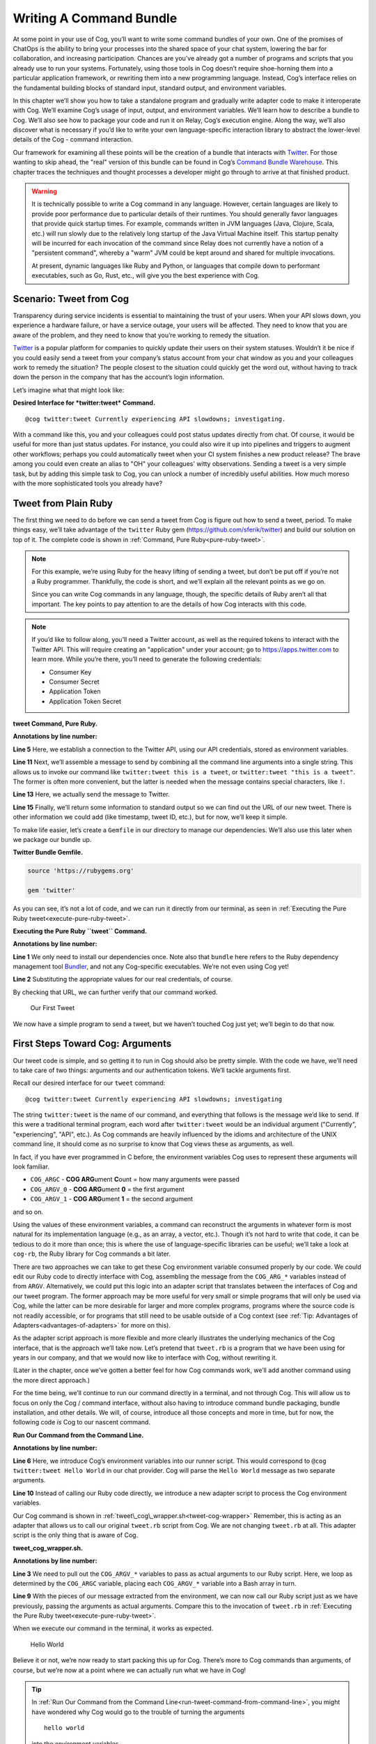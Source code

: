 Writing A Command Bundle
========================

At some point in your use of Cog, you’ll want to write some command
bundles of your own. One of the promises of ChatOps is the ability to
bring your processes into the shared space of your chat system, lowering
the bar for collaboration, and increasing participation. Chances are
you’ve already got a number of programs and scripts that you already use
to run your systems. Fortunately, using those tools in Cog doesn’t
require shoe-horning them into a particular application framework, or
rewriting them into a new programming language. Instead, Cog’s interface
relies on the fundamental building blocks of standard input, standard
output, and environment variables.

In this chapter we’ll show you how to take a standalone program and
gradually write adapter code to make it interoperate with Cog. We’ll
examine Cog’s usage of input, output, and environment variables. We’ll
learn how to describe a bundle to Cog. We’ll also see how to package
your code and run it on Relay, Cog’s execution engine. Along the way,
we’ll also discover what is necessary if you’d like to write your own
language-specific interaction library to abstract the lower-level
details of the Cog - command interaction.

Our framework for examining all these points will be the creation of a
bundle that interacts with `Twitter <https://twitter.com>`__. For those
wanting to skip ahead, the "real" version of this bundle can be found in
Cog’s `Command Bundle
Warehouse <https://bundles.operable.io/bundles/twitter/latest>`__. This
chapter traces the techniques and thought processes a developer might go
through to arrive at that finished product.

.. warning::
    It is technically possible to write a Cog command in any language.
    However, certain languages are likely to provide poor performance
    due to particular details of their runtimes. You should generally
    favor languages that provide quick startup times. For example,
    commands written in JVM languages (Java, Clojure, Scala, etc.) will
    run slowly due to the relatively long startup of the Java Virtual
    Machine itself. This startup penalty will be incurred for each
    invocation of the command since Relay does not currently have a
    notion of a "persistent command", whereby a "warm" JVM could be kept
    around and shared for multiple invocations.

    At present, dynamic languages like Ruby and Python, or languages
    that compile down to performant executables, such as Go, Rust, etc.,
    will give you the best experience with Cog.

Scenario: Tweet from Cog
------------------------

Transparency during service incidents is essential to maintaining the
trust of your users. When your API slows down, you experience a hardware
failure, or have a service outage, your users will be affected. They
need to know that you are aware of the problem, and they need to know
that you’re working to remedy the situation.

`Twitter <https://twitter.com>`__ is a popular platform for companies to
quickly update their users on their system statuses. Wouldn’t it be nice
if you could easily send a tweet from your company’s status account from
your chat window as you and your colleagues work to remedy the
situation? The people closest to the situation could quickly get the
word out, without having to track down the person in the company that
has the account’s login information.

Let’s imagine what that might look like:

**Desired Interface for *twitter:tweet* Command.**

::

    @cog twitter:tweet Currently experiencing API slowdowns; investigating.

With a command like this, you and your colleagues could post status
updates directly from chat. Of course, it would be useful for more than
just status updates. For instance, you could also wire it up into
pipelines and triggers to augment other workflows; perhaps you could
automatically tweet when your CI system finishes a new product release?
The brave among you could even create an alias to "OH" your colleagues'
witty observations. Sending a tweet is a very simple task, but by adding
this simple task to Cog, you can unlock a number of incredibly useful
abilities. How much moreso with the more sophisticated tools you already
have?

Tweet from Plain Ruby
---------------------

The first thing we need to do before we can send a tweet from Cog is
figure out how to send a tweet, period. To make things easy, we’ll take
advantage of the ``twitter`` Ruby gem
(https://github.com/sferik/twitter) and build our solution on top of it.
The complete code is shown in :ref:`Command, Pure Ruby<pure-ruby-tweet>`.

.. note::
    For this example, we’re using Ruby for the heavy lifting of sending
    a tweet, but don’t be put off if you’re not a Ruby programmer.
    Thankfully, the code is short, and we’ll explain all the relevant
    points as we go on.

    Since you can write Cog commands in any language, though, the
    specific details of Ruby aren’t all that important. The key points
    to pay attention to are the details of how Cog interacts with this
    code.

.. note::
    If you’d like to follow along, you’ll need a Twitter account, as
    well as the required tokens to interact with the Twitter API. This
    will require creating an "application" under your account; go to
    https://apps.twitter.com to learn more. While you’re there, you’ll
    need to generate the following credentials:

    -  Consumer Key

    -  Consumer Secret

    -  Application Token

    -  Application Token Secret

.. _pure-ruby-tweet:

**tweet Command, Pure Ruby.**

.. code-block:: ruby
  :linenos:

    #!/usr/bin/env ruby

    require 'twitter'

    client = Twitter::REST::Client.new(
      consumer_key: ENV["TWITTER_CONSUMER_KEY"],
      consumer_secret: ENV["TWITTER_CONSUMER_SECRET"],
      access_token: ENV["TWITTER_ACCESS_TOKEN"],
      access_token_secret: ENV["TWITTER_ACCESS_TOKEN_SECRET"])

    message = ARGV.join(" ")

    tweet = client.update(message)


    puts <<-EOM
    Message: #{message}
    URL:     #{tweet.url}
    EOM

**Annotations by line number:**

**Line 5** Here, we establish a connection to the Twitter API, using our API credentials, stored as environment variables.

**Line 11** Next, we’ll assemble a message to send by combining all the command line arguments into a single string. This allows us to invoke our command like ``twitter:tweet this is a tweet``, or ``twitter:tweet "this is a tweet"``. The former is often more convenient, but the latter is needed when the message contains special characters, like ``!``.

**Line 13** Here, we actually send the message to Twitter.

**Line 15** Finally, we’ll return some information to standard output so we can
find out the URL of our new tweet. There is other information we
could add (like timestamp, tweet ID, etc.), but for now, we’ll keep it simple.

To make life easier, let’s create a ``Gemfile`` in our directory to
manage our dependencies. We’ll also use this later when we package our
bundle up.

**Twitter Bundle Gemfile.**

.. code:: ruby

    source 'https://rubygems.org'

    gem 'twitter'

As you can see, it’s not a lot of code, and we can run it directly from
our terminal, as seen in :ref:`Executing the Pure Ruby tweet<execute-pure-ruby-tweet>`.


.. _execute-pure-ruby-tweet:

**Executing the Pure Ruby ``tweet`` Command.**

.. code-block:: bash
  :linenos:

    $ bundle install
    $ export TWITTER_CONSUMER_KEY=XXXX
    $ export TWITTER_CONSUMER_SECRET=XXXX
    $ export TWITTER_ACCESS_TOKEN=XXXX
    $ export TWITTER_ACCESS_TOKEN_SECRET=XXXX
    $ ./tweet.rb This is an interesting tweet
    Message: This is an interesting tweet
    URL:     https://twitter.com/CogTesting/status/776507696396791809

**Annotations by line number:**

**Line 1** We only need to install our dependencies once. Note also that ``bundle`` here refers to the Ruby dependency management tool `Bundler <https://bundler.io>`__, and not any Cog-specific executables. We’re not even using Cog yet!

**Line 2** Substituting the appropriate values for our real credentials, of course.

By checking that URL, we can further verify that our command worked.

.. figure:: ../images/first_tweet.png
   :alt: Our First Tweet

   Our First Tweet

We now have a simple program to send a tweet, but we haven’t touched Cog
just yet; we’ll begin to do that now.

First Steps Toward Cog: Arguments
---------------------------------

Our tweet code is simple, and so getting it to run in Cog should also be
pretty simple. With the code we have, we’ll need to take care of two
things: arguments and our authentication tokens. We’ll tackle arguments
first.

Recall our desired interface for our ``tweet`` command:

::

    @cog twitter:tweet Currently experiencing API slowdowns; investigating

The string ``twitter:tweet`` is the name of our command, and everything
that follows is the message we’d like to send. If this were a
traditional terminal program, each word after ``twitter:tweet`` would be
an individual argument ("Currently", "experiencing", "API", etc.). As
Cog commands are heavily influenced by the idioms and architecture of
the UNIX command line, it should come as no surprise to know that Cog
views these as arguments, as well.

In fact, if you have ever programmed in C before, the environment
variables Cog uses to represent these arguments will look familiar.

-  ``COG_ARGC`` - **COG ARG**\ ument **C**\ ount = how many arguments
   were passed

-  ``COG_ARGV_0`` - **COG ARG**\ ument **0** = the first argument

-  ``COG_ARGV_1`` - **COG ARG**\ ument **1** = the second argument

and so on.

Using the values of these environment variables, a command can
reconstruct the arguments in whatever form is most natural for its
implementation language (e.g., as an array, a vector, etc.). Though it’s
not hard to write that code, it can be tedious to do it more than once;
this is where the use of language-specific libraries can be useful;
we’ll take a look at ``cog-rb``, the Ruby library for Cog commands a bit
later.

There are two approaches we can take to get these Cog environment
variable consumed properly by our code. We could edit our Ruby code to
directly interface with Cog, assembling the message from the
``COG_ARG_*`` variables instead of from ``ARGV``. Alternatively, we
could put this logic into an adapter script that translates between the
interfaces of Cog and our tweet program. The former approach may be more
useful for very small or simple programs that will only be used via Cog,
while the latter can be more desirable for larger and more complex
programs, programs where the source code is not readily accessible, or
for programs that still need to be usable outside of a Cog context (see
:ref:`Tip: Advantages of Adapters<advantages-of-adapters>` for more on this).

As the adapter script approach is more flexible and more clearly
illustrates the underlying mechanics of the Cog interface, that is the
approach we’ll take now. Let’s pretend that ``tweet.rb`` is a program
that we have been using for years in our company, and that we would now
like to interface with Cog, without rewriting it.

(Later in the chapter, once we’ve gotten a better feel for how Cog
commands work, we’ll add another command using the more direct
approach.)

For the time being, we’ll continue to run our command directly in a
terminal, and not through Cog. This will allow us to focus on only the
Cog / command interface, without also having to introduce command bundle
packaging, bundle installation, and other details. We will, of course,
introduce all those concepts and more in time, but for now, the
following code *is* Cog to our nascent command.

.. _run-tweet-command-from-command-line:

**Run Our Command from the Command Line.**

.. code-block:: bash
    :linenos:

    $ export TWITTER_CONSUMER_KEY=XXXX
    $ export TWITTER_CONSUMER_SECRET=XXXX
    $ export TWITTER_ACCESS_TOKEN=XXXX
    $ export TWITTER_ACCESS_TOKEN_SECRET=XXXX

    $ export COG_ARGC="2"
    $ export COG_ARGV_0="Hello"
    $ export COG_ARGV_1="World"

    $ ./tweet_cog_wrapper.sh

**Annotations by line number:**

**Line 6**  Here, we introduce Cog’s environment variables into our runner
script. This would correspond to ``@cog twitter:tweet Hello World``
in our chat provider. Cog will parse the ``Hello World`` message as
two separate arguments.

**Line 10** Instead of calling our Ruby code directly, we introduce a new adapter
script to process the Cog environment variables.

Our Cog command is shown in :ref:`tweet\_cog\_wrapper.sh<tweet-cog-wrapper>`
Remember, this is acting as an adapter that allows us to call our
original ``tweet.rb`` script from Cog. We are not changing ``tweet.rb``
at all. This adapter script is the only thing that is aware of Cog.

.. _tweet-cog-wrapper:

**tweet\_cog\_wrapper.sh.**

.. code-block:: bash
    :linenos:

    #!/bin/bash

    declare -a ARGUMENTS
    for ((i=0;i<${COG_ARGC};i++)); do
        var="COG_ARGV_${i}"
        ARGUMENTS[$i]=${!var}
    done

    ./tweet.rb ${ARGUMENTS[*]}

**Annotations by line number:**

**Line 3** We need to pull out the ``COG_ARGV_*`` variables to pass as actual
arguments to our Ruby script. Here, we loop as determined by the
``COG_ARGC`` variable, placing each ``COG_ARGV_*`` variable into a Bash array in turn.

**Line 9** With the pieces of our message extracted from the environment, we can
now call our Ruby script just as we have previously, passing the
arguments as actual arguments. Compare this to the invocation of
``tweet.rb`` in :ref:`Executing the Pure Ruby tweet<execute-pure-ruby-tweet>`.

When we execute our command in the terminal, it works as expected.

.. figure:: ../images/tweet_hello_world.png
   :alt: Hello World

   Hello World

Believe it or not, we’re now ready to start packing this up for Cog.
There’s more to Cog commands than arguments, of course, but we’re now at
a point where we can actually run what we have in Cog!

.. tip::
    In :ref:`Run Our Command from the Command Line<run-tweet-command-from-command-line>`, you
    might have wondered why Cog would go to the trouble of turning the
    arguments

    ::

        hello world

    into the environment variables

    ::

        COG_ARGC=2
        COG_ARG_0=hello
        COG_ARG_1=world

    only to have our command turn those environment variables *back*
    into arguments that our Ruby code can process.

    While each computer language has its own conventions and idioms,
    they *all* have ways to read environment variables (and consume
    standard input and write to standard output, which we’ll address
    soon.) By basing its interaction model on universal components like
    environment variables, Cog places no restrictions on what language
    commands are written in. There are no "blessed" languages for Cog
    commands; you can write commands in Fortran, COBOL, or Forth just as
    readily as you can in Ruby or Python. It is completely transparent
    to Cog.

.. _advantages-of-adapters:

.. tip::
    Earlier, we briefly mentioned some reasons why you might want to
    write an adapter script to interface Cog with existing tools you may
    already use. We’ll examine some of those reasons more in depth here.
    These reasons are not mutually exclusive; more than one may be
    applicable in any given situation.

    -  Proper Separation of Concerns

    If you have code that already performs a task well, editing it to
    also become aware of Cog calling conventions can violate the Single
    Responsibility Principle and make the code more complex and harder
    to maintain. Isolating the Cog interaction in an adapter can yield
    software that is easier to maintain and test.

    -  Source Code is Not Required

    You may wish to expose some software to Cog that you either do not
    have the source code for, or for which altering the source code may
    be impractical. By using an adapter, you can control how the
    executable is called.

    -  Tools Must Remain Usable Outside of Cog

    Some tools that you wish to use with Cog may also need to be usable
    outside of Cog. In this case, changing the code to use Cog’s calling
    conventions may make use outside of Cog inconvenient and unwieldy
    (imagine invoking such a command with four arguments, for instance).
    Using an adapter allows Cog to call it, but also retains the more
    familiar calling interface for existing users of the tools.

    -  Limit Capabilities Exposed to Chat

    You may have existing tools with some features you would like to use
    in chat, but others that are perhaps too dangerous, inapplicable, or
    inappropriate for a chat context. By using an adapter, you can limit
    what capabilities are made available to Cog.

Describe it to Cog: Bundle Definitions
--------------------------------------

All Cog commands reside in a **bundle**, which is a collection of
related commands, along with metadata describing them. Right now, we
have the makings of a single-command bundle.

All bundles are described by a YAML file, which gives Cog all the
information it needs to properly interact with their commands. Let’s
take a look at a minimal bundle definition file for our new ``twitter``
bundle.

.. tip::
    Bundle definition files are conventionally named ``config.yaml``;
    the actual name is irrelevant to Cog, however.

**Minimal ``config.yaml`` Bundle Definition.**

.. code-block:: yaml
    :linenos:

    ---
    cog_bundle_version: 4

    name: twitter_example
    description: Interact with Twitter
    version: 0.0.1
    commands:
      tweet:
        description: Send a tweet!
        executable: /Users/chris/cog-book/tweet_cog_wrapper.sh
        arguments: "<message>"
        rules:
          - allow

**Annotations by line number:**

**Line 2** Every bundle must declare which bundle definition schema version it
uses. This determines which fields are expected, how their values are
validated, and so on. At the time of writing, the current version is
``4``.

**Line 3** Every bundle must have a name. These must be unique within a Cog
installation.

**Line 4** While not strictly required, it is a good practice to include a brief
description of the bundle. This will be displayed when listing
bundles that are installed on a Cog system, helping users discover
which commmands are available.

**Line 5** This version pertains to the bundle definition artifact itself.
Multiple versions of a bundle may be installed on a Cog system at one
time, though only one may be active.

**Line 6** In order for Cog to recognize a command, it must be described here in
the ``commands`` section. The keys of this map are the command names,
and the values are objects providing metadata about the command.

**Line 9** The path to the actual program that contains the command logic. This
is what we are writing!

**Line 10** Though not required, describing the inputs your command takes is
always a good idea.

**Line 12** Cog has a comprehensive authorization system that allows you to
define rules that govern who may execute a command. We’ll explore
this further in a bit, but for now, just remember that the special
``allow`` rule means that any Cog user will be able to execute this
command.

Now that we’ve described our bundle, we need to upload this definition
file to Cog.

Installing the Bundle
---------------------

Once we have written bundle definition file, we need to load it into
Cog. We’ll use ``cogctl``:

**Installing a Bundle: The Quick Way.**

::

    $ cogctl bundle install config.yaml --enable --relay-groups=default

Here, we do several things at once. First, we upload the contents of our
bundle definition to Cog. By adding the ``--enable`` flag, we also make
the described bundle active. Cog will accept invocations for commands
within the bundle and attempt to dispatch them; additionally, if any
other versions of this bundle were previously available and enabled,
this would ensure that the version we just uploaded was the active one.
Finally, we associate the bundle with one or more relay groups, which
governs which Relay servers will be responsible for satisfying requests
targeted at this bundle.

This is equivalent to:

**Installing a Bundle: The Verbose Way.**

::

    $ cogctl bundle install config.yaml
    $ cogctl bundle enable twitter_example 0.0.1
    $ cogctl relay-groups assign default --bundles=twitter_example

If you look back at our bundle definition, you’ll notice that the path
to the executable is on my workstation. When a Relay gets the request to
run the command, it will look at this path, which means that we’ll need
to ensure that the Relay has all the requisite files installed before a
command will actually execute. For the purposes of demonstration, we’ll
be running a Relay on the workstation, but for real world usage, you’ll
want to take measures to install the needed files in the correct place.
Tools like `Chef <https://chef.io>`__, `Puppet <https://puppet.com>`__,
or `Ansible <https://www.ansible.com>`__ can help with this.

TODO: Need to better describe a bundle development setup, either with a
Relay running locally, or with a Relay running in Docker.

TODO: I wanted to illustrate that a "native" bundle is possible, and
possibly emphasize the "changes are live immediately" aspect of this.
The new dev mode on Relay may make this more of a moot point, though.

In a bit we’ll update our bundle to use Docker, which greatly simplifies
bundle installation and maintenance.

TODO: Additional docs about how to start Cog, Relay, etc.

Once the bundle is installed, we can finally run it from chat!

.. figure:: ../images/tweet_minimal_bundle_failure.png
   :alt: First Time Running the ``tweet`` Command from Cog

   First Time Running the ``tweet`` Command from Cog

Oh no! It looks like we can’t authenticate with Twitter. But we’ve still
got our credentials in the environment, don’t we?

Dynamic Configuration
---------------------

Actually, we *don’t* have our credentials in the environment anymore,
mainly because we’re now running the command under Relay and not our
runner script. When a command is executed by Relay, it injects variables
into the environment that each command receives. This is how
``COG_ARGC``, ``COG_ARGV_0``, etc. get into place. Relay can also be
configured to inject additional arbitrary values into the environment as
well, but these will be *global*, applying to every single command
invocation that Relay services. While you *could* add the variables our
``tweet`` command is expecting to your Relay configuration, this would
create a huge security hole; every command would have access to your
Twitter credentials! Over time, this approach would also become rather
difficult to maintain as you added more bundles. Adding environment
variables like this to your global Relay configuration is a Really Bad
Idea, and we shall speak of it no further.

.. tip::
    We’ve established that adding environment variables containing
    authentication tokens, passwords, and other secrets that individual
    commands need to Relay’s global configuration is a bad idea. Any
    variables you add to this configuration should genuinely be global.
    Some examples include ensure that certain supporting files are
    available on the ``PATH``, or that necessary libraries are on the
    search paths of whatever language runtimes you might be using.

Instead, we’ll let Cog manage these environment variables for us. This
way, the only commands that will get our Twitter authentication tokens
will be commands in our ``twitter_example`` bundle. We can also quickly
change the values centrally in Cog, and they will take effect across all
Relays almost instantly. We can even create "layered" configurations,
dynamically changing the values based on the user that invokes a
command, the chat room from which they invoke it, or a combination of
both. For now, though, we’ll just deal with the simple case.

Let’s create another YAML file to contain your environment variables
(substituting ``XXXX`` with your real tokens, of course):

**Dynamic Configuration.**

.. code:: yaml

    ---
    TWITTER_CONSUMER_KEY: XXXX
    TWITTER_CONSUMER_SECRET: XXXX
    TWITTER_ACCESS_TOKEN: XXXX
    TWITTER_ACCESS_TOKEN_SECRET: XXXX

TODO: Need to mention starting up Relay in managed config mode here.

This file is a simple map whose keys are the environment variable names
that the command expects (compare these to our original ``tweet.rb``
file), and whose values are the, well, values those variables should
have. Remember that the values will be presented to your code as strings
(like all environment variables); if your code expects different data
types (integers, floats, booleans, etc.), you’ll need to handle that
translation on your own (though this is another thing that
language-specific libraries could potentially handle for you).

Uploading this file to Cog requires another ``cogctl`` invocation.

**Uploading Dynamic Configuration to Cog.**

::

    $ cogctl dynamic-config create twitter_example dynamic_configuration.yaml

Now, we should be able to run our command completely within Cog.

.. figure:: ../images/tweet_minimal_bundle_success_no_template.png
   :alt: Successful Execution of the ``tweet`` Command from Cog

   Successful Execution of the ``tweet`` Command from Cog

Success! Cog has captured the output of our tweet command and presented
it it in our chat client (Here, we’re using Slack; the fancy tweet
display is due to Slack’s handling of URLs, and is not something
specific to Cog).

We could declare victory here, but Cog can do more than just parrot
standard output back to chat. If we structure the output our command
returns to Cog, we can unlock richer output formatting, as well as make
the output more easily accessible to any downstream commands in a
pipeline.

Output
------

As we saw above, the standard output of a command gets returned back to
Cog and output in chat. Pipelines and most templates in Cog act on JSON
object inputs, though, not arbitrary text like traditional Unix
pipelines do. By structuring the output a bit, we can make our data much
more useful.

Let’s update our adapter script to generate structured output.

**tweet\_cog\_wrapper.sh with structured output.**

.. code-block:: bash
    :linenos:

    #!/bin/bash

    declare -a TWEET_ARGUMENTS
    for ((i=0;i<${COG_ARGC};i++)); do
        var="COG_ARGV_${i}"
        TWEET_ARGUMENTS[$i]=${!var}
    done

    output=$(bundle exec $(dirname ${0})/tweet.rb ${TWEET_ARGUMENTS[*]})

    message=$(echo "$output" | grep "Message: " | cut -d":" -f2 | sed -e 's/^ *//')
    url=$(echo "$output" | grep "URL: " | sed -e 's/^URL: *//')

    echo "JSON"
    echo "{\"message\": \"${message}\", \"url\": \"${url}\"}"

**Annotations by line number:**

**Line 9** Instead of returning the standard output directly to Cog, we’ll
capture it in our adapter script to perform some post-processing.

**Line 11** Here, we use common Unix utilities to extract our tweet message and
URL from the output. You can use whatever tools you like for this.

**Line 14** If the output contains the string ``"JSON"`` on a line by itself,
followed by a newline, the remainder of the output is treated as
JSON. Here, we manually create a JSON version of the plain text
output we were originally returning. Of course, you can generate JSON
in any number of ways; we’re taking the manual route here for
demonstration purposes, and because the object itself is so simple.

The ``JSON`` tag in our output is a "command response attribute", one of
several that can be used by commands. We’ll touch on a few more in this
chapter; for more details, see :doc:`../references/command_output_tags`. The
upshot is that when Relay detects these response attributes in a
command’s output, it interprets them as special instructions on how to
handle that output. The ``JSON`` tag is probably the most commonly used
one.

Now, when we run our command through Cog, our output looks very
different.

.. figure:: ../images/tweet_structured_output.png
   :alt: Structured Command Output

   Structured Command Output

We now see a pretty-printed version of our JSON in chat. Because we’ve
added structure, downstream commands can use our output, like so:

.. _simple-echo-pipeline:

.. figure:: ../images/tweet_structured_output_pipeline.png
   :alt: Extracting Data from Structured Command Output

   Extracting Data from Structured Command Output

Templating Output
~~~~~~~~~~~~~~~~~

As interesting as pretty-printed JSON output is, it can be cumbersome to
deal with in chat. Though this particular command’s output is not so
bad, imagine dealing with a large JSON object with 50 keys and
non-scalar values. It would be difficult to visually parse, and the size
of it alone would obscure the actual human conversations happening,
largely nullifying the benefits of "doing chatops" in the first place.
Favoring more complete outputs is good for maximum flexibility in
pipelines, but humans rarely need to see all that data to get the
situational awareness they need.

In order to address this, Cog commands can specify that their output be
rendered through a template, allowing Cog to present the most salient
information to humans, formatted by the conventions of your chat client.
Cog templates are written using
`Greenbar <https://github.com/operable/greenbar>`__, a templating
language written by Operable to satisfy the needs of Cog. It’s probably
best described as a Markdown variant with support for ERB-like tags.

The time has come to add a template to our bundle. Here is what ours
will look like:

**Greenbar ``tweet`` Template.**

::

    ~each var=$results~
    ~$item.url~
    ~end~

TODO: why iterate over $results?

Given what we saw in the output before, we probably really only care
about the new tweet’s URL. Modern chat platforms will generally display
the tweet for us based on that URL, and in any event, you can always
click that URL if you want to see the tweet. Our template here simply
extracts the URL from the JSON object our command now returns.

.. note::
    Templates are only used for formatting the final output of a
    pipeline for human consumption. If a command is not the last one in
    a pipeline, any template information is ignored. Templates *do not*
    "filter" the output as it flows through a pipeline.

To make the template available to Cog, we must add it to our bundle
definition file.

**Adding Templates to the Bundle Definition.**

.. code-block:: yaml
    :linenos:

    ---
    cog_bundle_version: 4

    name: twitter_example
    description: Interact with Twitter
    version: 0.0.2
    commands:
      tweet:
        description: Send a tweet!
        executable: /Users/chris/cog-book/tweet_cog_wrapper.sh
        arguments: "<message>"
        rules: [ 'allow' ]
    templates:
      tweet:
        body: |
          ~each var=$results~
          ~$item.url~
          ~end~

**Annotations by line number:**

**Line 5** Note that we have updated the version of the bundle. You must do this
if you want to upload a new definition with a new template, new
command, or otherwise altered metadata.

**Line 12** Here we have a new top-level section of the bundle: ``templates``.
The keys of this map are the names of templates, while the values are
objects whose ``body`` key stores the literal text of the template.

Once we install this bundle there’s one more modification we must make
to our adapter script. We must somehow inform Cog which template it
should use to format the output of the command. The solution is similar
to how we instructed Cog to treat our output as JSON: we’ll use a
command response attribute.

**Specifying a Template in a Command.**

.. code-block:: bash
    :linenos:

    #!/bin/bash

    declare -a TWEET_ARGUMENTS
    for ((i=0;i<${COG_ARGC};i++)); do
        var="COG_ARGV_${i}"
        TWEET_ARGUMENTS[$i]=${!var}
    done

    output=$(bundle exec $(dirname ${0})/tweet.rb ${TWEET_ARGUMENTS[*]})

    message=$(echo "$output" | grep "Message: " | cut -d":" -f2 | sed -e 's/^ *//')
    url=$(echo "$output" | grep "URL: " | sed -e 's/^URL: *//')

    echo "COG_TEMPLATE: tweet"
    echo "JSON"
    echo "{\"message\": \"${message}\", \"url\": \"${url}\"}"

**Annotation by Line Numbers:**

**Line 14** An output line that begins with ``COG_TEMPLATE:`` is a special
command response attribute; whatever follows on that line is the name
of a template *in that command’s bundle* that should be used for
formatting. Our template is called "tweet", as defined in our bundle
definition YAML ``templates`` section.

Bundles may include many templates, and since a command programmatically
indicates which template to use, any single command may actually use
more than one template (e.g., based on the result of this invocation,
use template ``x``, but use template ``y`` if some other result is
generated). For any given output, however, only one template may be
used.

Running the command again in our chat client shows us the template in
action.

.. figure:: ../images/tweet_with_template.png
   :alt: Output Formatted with a Simple Template

   Output Formatted with a Simple Template

Here we see the output from Cog is just the tweet’s URL, and not raw
JSON.

.. note::
    Earlier, we mentioned that "most" templates operate on structured
    JSON input. There is one template (named "text") built into Cog
    itself that takes unstructured text. This is automatically used when
    Cog detects unstructured text output. It simply turns the text into
    an array of strings (one for each line of output), and wraps it in a
    JSON object with the text stored under a ``body`` key. In this way,
    Cog maintains the uniform interface for command input and output.

.. tip::
    If you really do want to see the raw JSON output of a pipeline,
    instead of the templated output, simply pipe the results through the
    ``operable:raw`` command.

Tweet Permissions and Rules
---------------------------

Earlier, we entirely bypassed the notions of permissions and
authorization rules for our ``tweet`` command. We were focused more on
figuring out how to make our command work; adding Cog’s authorization
system into the mix would potentially complicate things.

Now that our command works, however, it’s time to revisit. While sending
a tweet from chat can be useful, we may not want everybody with access
to our chat system to be able to send a tweet from our account.

.. note::**
    If you include rules in a bundle you’ve written, users are not
    required to use them. They will be installed along with the bundle,
    and will be actively enforced, but administrators are free to remove
    them and add their own, even their own ``allow`` rule, which lets
    anybody use the command.

    As a bundle author, don’t go overboard creating elaborate rules for
    your bundle, particularly if it’s to be shared outside your
    organization. Think of the rules you provide as a sensible
    foundation that others may build upon.

Let’s make it so only a subset of users will be able to send a tweet.
We’ll add a ``twitter_example:tweet`` permission to the bundle, as well
as a rule for the command.

**Adding Permissions and Rules to the Bundle.**

.. code-block:: yaml
    :linenos:

    ---
    cog_bundle_version: 4

    name: twitter_example
    description: Interact with Twitter
    version: 0.0.3
    permissions:
      - twitter_example:tweet
    commands:
      tweet:
        description: Send a tweet!
        executable: /Users/chris/cog-book/tweet_cog_wrapper.sh
        arguments: "<message>"
        rules:
          - must have twitter_example:tweet
    templates:
      tweet:
        body: |
          ~each var=$results~
          ~$item.url~
          ~end~

**Annotations by line number:**

**Line 5** We’re adding to the bundle, so we bump the version

**Line 7** A new ``permissions`` key holds a list of permissions used across the
entire bundle. Customarily, there is a permission for each command.

**Line 14** We replace our "allow" rule with a new one that states that anyone
excuting our tweet command must have been granted the
``twitter_example:tweet`` permission.

Once we’ve installed this new version, let’s try it out.

.. figure:: ../images/tweet_permission_denied.png
   :alt: Permission Denied

   Permission Denied

Looks like I don’t have permission to send tweets anymore! (Probably for
the best; distributing puppies along with open source software sounds
like a logistical nightmare.) This is expected, though. We just
restricted who can run our command, but didn’t grant anybody
permissions. In fact, at this stage, *no* Cog users in this system could
execute this command. This is why it is actually safe to include default
authorization rules within bundle. Bundle rules may only reference
bundle permissions, and until someone has been granted those
permissions, Cog will deny execution of the restricted commands. This
allows administrators to roll out use of commands to users at their
leisure.

Each command in a bundle may have multiple rules specified; when a user
invokes a command with multiple rules, only one of them needs to match
for the user to be able to execute the command. Bundles may contain a
mix of commands that are restricted by authorization rules and commands
that are unrestricted (i.e., have a rule of ``allow``).

After granting myself the permission (I am an administrator on my own
system):

**Granting Permissions.**

::

    @cog permission grant twitter_example:tweet cog-admin

I’m once again able to tweet.

.. figure:: ../images/tweet_permission_granted.png
   :alt: Permission Granted

   Permission Granted

Whoever let me tweet from the company account clearly exhibited poor
judgement.

At this point, we’ve brought our original ``tweet.rb`` script into Cog.
We glossed over some points earlier, but have a good foundation in the
basics now. Let’s circle back to touch on those points now, as we expand
the capabilities of our bundle.

Options: Tweet from different accounts
--------------------------------------

We’ve seen how to deal with arguments in a Cog command, but they can
also have options as well. Let’s see how they are represented as we add
the ability to tweet from multiple accounts to our command.

Always tweeting from the same account, while useful, can be a bit
limiting. If you have both a status account and a marketing account, you
very well may want to tweet from either one using Cog. We can add this
ability to our command by adding a new option; let’s call it ``--as``.
Here’s what we want it to look like:

**Tweeting from Different Accounts: Desired Interface.**

::

    @cog twitter_example:tweet --as=status "All systems are normal"
    @cog twitter_example:tweet --as=marketing "We shipped version 1.0.0!"

(You could call the option something like ``--account`` if you like, but
``--as`` reads nicely.)

To support this, we’ll need to be sure that the authentication tokens
for each account are available to the command. Based on the value of the
``--as`` option, we can then select which of these sets of tokens we’ll
actually use. If no ``--as`` option is supplied, we can fall back to a
default account.

Let’s take a look at how our dynamic configuration for this bundle will
need to change.

**Updated Dynamic Configuration for Multiple Twitter Accounts.**

.. code-block:: yaml
    :linenos:

    ---
    TWITTER_DEFAULT_ACCOUNT: STATUS

    TWITTER_CONSUMER_KEY_STATUS: XXXX
    TWITTER_CONSUMER_SECRET_STATUS: XXXX
    TWITTER_ACCESS_TOKEN_STATUS: XXXX
    TWITTER_ACCESS_TOKEN_SECRET_STATUS: XXXX

    TWITTER_CONSUMER_KEY_MARKETING: YYYY
    TWITTER_CONSUMER_SECRET_MARKETING: YYYY
    TWITTER_ACCESS_TOKEN_MARKETING: YYYY
    TWITTER_ACCESS_TOKEN_SECRET_MARKETING: YYYY

**Annotations by line number:**

**Line 2** We introduce a new variable indicating which set of credentials to
use if no ``--as`` option is supplied.

**Line 4** We have changed the names of the environment variables by adding a
suffix. This set will be used when the value of ``--as`` is "STATUS".

**Line 9** We can add as many sets of credentials as we wish to support; as long
as the variable names have distinct suffixes, everything is fine.

Next, let’s see how our bundle definition needs to change to add this
option.

**Adding Options to a Command.**

.. code-block:: yaml
    :linenos:

    ---
    cog_bundle_version: 4

    name: twitter_example
    description: Interact with Twitter
    version: 0.0.4
    permissions:
      - twitter_example:tweet
    commands:
      tweet:
        description: Send a tweet!
        executable: /Users/chris/cog-book/tweet_cog_wrapper.sh
        arguments: "<message>"
        rules:
          - must have twitter_example:tweet
        options:
          as:
            description: the account to tweet from
            type: string
            required: false
            short_flag: a
    templates:
      tweet:
        body: |
          ~each var=$results~
          ~$item.url~
          ~end~

**Annotations by line number:**

**Line 5** Again, we bump the version of our bundle

**Line 15** Each command can have an ``options`` map; the keys are the option’s
"long name", and the value object describes additional metadata about
the option.

Finally, we modify our adapter script now to see how to access this
option.

**Access Option Values in a Command.**

.. code-block:: bash
    :linenos:

    #!/bin/bash

    declare -a TWEET_ARGUMENTS
    for ((i=0;i<${COG_ARGC};i++)); do
        var="COG_ARGV_${i}"
        TWEET_ARGUMENTS[$i]=${!var}
    done

    if [ -n "${COG_OPT_AS}" ]
    then
        account=${COG_OPT_AS}
    else
        account=${TWITTER_DEFAULT_ACCOUNT}
    fi
    account=$(echo $account | tr '[a-z]' '[A-Z]')


    export TWITTER_CONSUMER_KEY=$(eval "echo \$$(echo TWITTER_CONSUMER_KEY_${account})")
    export TWITTER_CONSUMER_SECRET=$(eval "echo \$$(echo TWITTER_CONSUMER_SECRET_${account})")
    export TWITTER_ACCESS_TOKEN=$(eval "echo \$$(echo TWITTER_ACCESS_TOKEN_${account})")
    export TWITTER_ACCESS_TOKEN_SECRET=$(eval "echo \$$(echo TWITTER_ACCESS_TOKEN_SECRET_${account})")

    output=$(bundle exec $(dirname ${0})/tweet.rb ${TWEET_ARGUMENTS[*]})

    message=$(echo "$output" | grep "Message: " | cut -d":" -f2 | sed -e 's/^ *//')
    url=$(echo "$output" | grep "URL: " | sed -e 's/^URL: *//')

    echo "COG_TEMPLATE: tweet"
    echo "JSON"
    echo "{\"message\": \"${message}\", \"url\": \"${url}\"}"

**Annotations by line number:**

**Line 9**   Here we test to see if there is a value for the ``COG_OPT_AS``
variable. All option values are presented this way, using the
uppercased "long name" of the option (thus a "foo" option would be
accessed as ``COG_OPT_FOO``, etc.) A ``COG_OPTS`` variable is also
supplied, the value of which is a comma-delimited list of options
present for the invocation. This is used to indicate which
environment variables need to be checked. For our adapter script,
however, which is coded specifically for this one-option command,
``COG_OPTS`` does not provide much benefit.

**Line 15** We’ll just uppercase the account identifier, which creates a more
pleasing user experience; it’s easier to type "--as=status" than
"--as=STATUS", after all.

**Line 17** Based on the account we want to use, we’ll set the environment
variables our command expects to their appropriate values.

Observe again that we haven’t touched our underlying Ruby script at all
since we initially wrote it.

Let’s take a look at it in action.

.. figure:: ../images/tweet_with_different_accounts.png
   :alt: Tweeting from Multiple Accounts

   Tweeting from Multiple Accounts

Packaging with Docker
---------------------

Up until now, we’ve been installing our command executable on the Relay
directly. While this is sometimes convenient, you often want automation
for deploying commands. While you can use automation tools like Chef,
Puppet, or Ansible to do this, Relay also has built-in support for
deploying bundles as Docker containers. In fact, as long as your
container repository is accessible by your Relay server, all you need to
do to completely install a bundle is to upload the definition YAML file
to Cog, and everything else is taken care of for you. We’ll package up
our bundle into a Docker container now.

.. note::
    A full explanation of Docker is beyond the scope of this chapter.
    For resources, please visit https://www.docker.com.

We’re shooting for a minimal container here, so we’re building on
`Alpine Linux <https://alpinelinux.org>`__, a lightweight distribution
based on `BusyBox <https://busybox.net>`__.

**Packaging our Bundle with Docker.**

.. code:: docker

    FROM alpine:3.4

    RUN apk --no-cache add bash build-base ca-certificates \
                           ruby ruby-dev ruby-bundler ruby-io-console

    RUN adduser -D bundle
    USER bundle
    WORKDIR /home/bundle
    COPY . /home/bundle

    RUN bundle install --path .bundle

After a bit of experimentation, we’ve narrowed down our system
dependencies to the minimum needed to run our command. We also create a
bundle user, copy our existing code into that user’s home directory, and
install our code dependencies.

Creating the image is simple.

**Building the Bundle Image.**

::

    $ docker build -t cog-book/twitter .

Now we need to tell Cog that this bundle is a Docker bundle, and which
image should be used to run it.

**Linking a Bundle to a Docker Image.**

.. code-block:: yaml
    :linenos:

    ---
    cog_bundle_version: 4

    name: twitter_example
    description: Interact with Twitter
    version: 0.0.5
    docker:
      image: cog-book/twitter
      tag: latest
    permissions:
      - twitter_example:tweet
    commands:
      tweet:
        description: Send a tweet!
        executable: /home/bundle/tweet_cog_wrapper.sh
        arguments: "<message>"
        rules:
          - when command is twitter_example:tweet must have twitter_example:tweet
        options:
          as:
            description: the account to tweet from
            type: string
            required: false
            short_flag: a
    templates:
      tweet:
        body: |
          ~each var=$results~
          ~$item.url~
          ~end~

**Annotations by line number:**

**Line 5** Bump the version; you know the drill by now

**Line 6** Docker-enabled bundles have a ``docker`` configuration section,
indicating exactly which container should be used. We use the same
image name that we built our Dockerfile with. Specifying "latest" for
the tag will cause Relay to pull the most recent version of the image
when running the commmands from the bundle. This is useful for local
development, and potentially for other specialized use cases, but for
a proper release, you’ll want to both build your image with a
specific tag, and also lock your bundle to that tag.

**Line 14** We’ve changed the path to the executable. This is from inside the
container, so it needs to match up with where the code was installed
when the image was built.

Once we install it, we can see from Relay’s logs that it has been
notified and is downloading the image:

**Retrieving the Bundle Image in Relay’s Logs.**

::

    DEBU[2016-09-21T12:22:06-04:00] Refreshing command catalog.
    DEBU[2016-09-21T12:22:06-04:00] Processing bundle catalog updates.
    DEBU[2016-09-21T12:22:06-04:00] Updating bundle catalog. Adds: 1, Deletions: 1.
    DEBU[2016-09-21T12:22:07-04:00] Retrieving cog-book/twitter:latest from upstream Docker registry.
    DEBU[2016-09-21T12:22:08-04:00] Retrieved cog-book/twitter:latest from upstream Docker registry.
    INFO[2016-09-21T12:22:08-04:00] Docker image 21b2b516883 for cog-book/twitter:latest is up to date.
    INFO[2016-09-21T12:22:08-04:00] Changes to bundle catalog detected.
    DEBU[2016-09-21T12:22:08-04:00] Called relayAnnouncer.SendAnnouncement()
    DEBU[2016-09-21T12:22:08-04:00] Preparing announcement
    DEBU[2016-09-21T12:22:08-04:00] Publishing bundle announcement to bot/relays/discover
    DEBU[2016-09-21T12:22:08-04:00] Announcement sent.
    INFO[2016-09-21T12:22:08-04:00] Cog successfully ack'd bundle announcement 2.

And it works!

.. figure:: ../images/tweet_docker.png
   :alt: Using a Docker-packaged Command

   Using a Docker-packaged Command

Handling Input
--------------

We’ve got a nice little bundle going here, but amazingly, we’ve not
really gotten into one of Cog’s more exciting features: pipelines!

In :ref:`simple-echo-pipeline`, we saw a basic pipeline
where we explicitly pulled out the ``message`` field from our ``tweet``
command’s output to use in the following ``echo`` command invocation.
When you do this, Cog itself handles the extraction, and your commands
don’t have to know anything about how the prior output was structured;
after all, it would be a bit odd for the ``echo`` command — something
built into Cog — to know how a ``tweet`` result was structured,
particularly since we just wrote it. This is very important for being
able to chain together commands from a variety of different bundles.

However, a bundle will often include multiple commands which may operate
on a common structure. In *this* case, it can be convenient to have the
commands operate on the implicit input received from a previous pipeline
stage. This data is presented to the command as a JSON string on
standard input. With this, you can create some rather concise pipelines.
Let’s examine how this works in practice by introducing a few more
commands to our bundle.

Usecase: Getting Statistics on Recent Tweets
~~~~~~~~~~~~~~~~~~~~~~~~~~~~~~~~~~~~~~~~~~~~

Let’s say you’ve just announced the release of version 1.0 of your
software product on Twitter with a series of tweets, and you’re curious
to see what kind of traction they’ve been getting in terms of favorites
and retweets.

Now, you might be tempted to make some sort of
‘recent\_tweets\_with\_stats\` command, or (slightly better) perhaps a
``recent_tweets`` command that takes a ``--with-stats`` option. That’s
all well and good, but consider how people might want to take advantage
of this functionality in the future. Perhaps your support team would
like to view those same statistics for the tweets that are directed to
your support account. Maybe your marketing team wants to see those
statistics for the tweets that mention your product. If you baked the
statistics feature into your ``recent_tweets`` command, you’d need to
duplicate it for a ``mention`` command and a ``search`` command to
support the other teams’ needs. That doesn’t sound like much fun.

Instead, we can decompose these capabilities into several individual
commands, and use Cog’s pipelines to get us what we want. Instead of
invoking ``recent_tweets_with_stats``, we’d instead use
``recent_tweets |
stats``, which would then pave the way for ``tweets_mentioning
"@support" | stats`` and ``tweet_search our_product | stats``, and
indeed, getting statistics for *any* stream of tweets you could think
of.

A ``recent_tweets`` Command
~~~~~~~~~~~~~~~~~~~~~~~~~~~

In order to do this, though, we need to take a look at how Cog commands
can receive input from other commands. Though we could start directly
with writing the ``stats`` command itself, illustrating how it works by
piping the output of our existing ``tweet`` command into it, that won’t
actually be very exciting; it’s highly doubtful that we’re going to get
any retweets or favorites to a tweet a second after we send it. Instead,
we’ll start with a ``recent_tweets`` command that can generate
*multiple* tweets for our pipeline.

For brevity’s sake, with this command, we’ll shift gears from our "wrap
existing commands for Cog" approach, and just write this script as
though it were destined for Cog and only Cog. Of course, a bundle can
have a mix of these commands, with some being custom Cog code, and
others being wrapped pre-existing programs.

**``recent_tweets`` Cog Command.**

.. code-block:: ruby
    :linenos:

    #!/usr/bin/env ruby

    require 'bundler/setup'
    require 'twitter'
    require 'json'

    account = (ENV['COG_OPT_AS'] ? ENV['COG_OPT_AS'] : ENV['TWITTER_DEFAULT_ACCOUNT']).upcase
    client = Twitter::REST::Client.new(
      consumer_key: ENV["TWITTER_CONSUMER_KEY_#{account}"],
      consumer_secret: ENV["TWITTER_CONSUMER_SECRET_#{account}"],
      access_token: ENV["TWITTER_ACCESS_TOKEN_#{account}"],
      access_token_secret: ENV["TWITTER_ACCESS_TOKEN_SECRET_#{account}"])

    tweets = client.user_timeline(count: 5).map do |tweet|
      {message: tweet.full_text, url: tweet.url}
    end

    puts "COG_TEMPLATE: tweet"
    puts "JSON"
    puts JSON.generate(tweets)

**Annotations by line number:**

**Line 7** We’ll take care of the account switching in Ruby, instead of in a
shell script as we did for the ``tweet`` command earlier.

**Line 14** Here we call the client’s API method that retrieves tweets from our
authenticated user. As called here, this will result in no more than
5 tweets. This is configurable in the API client we’re using,
however; a refinement of this command could involve accepting an
optional number of tweets to retrieve.

**Line 18** As before, we specify our template to use. Notice, however, that
we’re using the same template as our earlier ``tweet`` command. This
is intentional; we’re generating the same "shape" of data, and so
it’s natural that we’d template it the same way. A command can use
any template within its own bundle.

**Line 20** Here we generate the JSON string to send back, but notice this time
we’re sending back an array of objects; in our ``tweet`` command, we
only sent back a single object.

Now that we’ve got a source of tweets, let’s see how we can process them
in a downstream command.

Tweet Statistics: Favorites and Retweets
~~~~~~~~~~~~~~~~~~~~~~~~~~~~~~~~~~~~~~~~

We’re ready to tackle our ``stats`` command now. Once again, our
``twitter`` library has the code we need. We’ll also write this as a
"pure Cog" command, like we did for the ``recent_tweets`` command.

**Twitter ``stats`` Command.**

.. code-block:: ruby
    :linenos:

    #!/usr/bin/env ruby

    require 'bundler/setup'
    require 'twitter'
    require 'json'

    account = ENV['TWITTER_DEFAULT_ACCOUNT'].upcase
    client = Twitter::REST::Client.new(
      consumer_key: ENV["TWITTER_CONSUMER_KEY_#{account}"],
      consumer_secret: ENV["TWITTER_CONSUMER_SECRET_#{account}"],
      access_token: ENV["TWITTER_ACCESS_TOKEN_#{account}"],
      access_token_secret: ENV["TWITTER_ACCESS_TOKEN_SECRET_#{account}"])

    tweet = if ENV['COG_ARGC'] == "1"
              ENV['COG_ARGV_0']
            else
              tweet = JSON.parse(STDIN.read)
              tweet["url"]
            end

    tweet = client.status(tweet)

    puts "COG_TEMPLATE: stats"
    puts "JSON"
    puts JSON.generate({message: tweet.full_text,
                        favorites: tweet.favorite_count,
                        retweets: tweet.retweet_count})

**Annotations by line number:**

**Line 7** For this command, it doesn’t matter what account we use (i.e., there
will be no ``--as`` option). We’ll just use the default one.

**Line 14** Though we’re talking about processing input from previous pipeline
stages, we shouldn’t *require* that (otherwise our command could
never be called on its own, because there would be no previous stage
to feed it!). If our command is passed an argument (in this case the
URL of a tweet), then that is what it will operate on.

**Line 17** On the other hand, if we don’t receive an argument, we’ll read
standard input as a JSON map, and extract the ``url`` field from it.
Remember, we’re handling the case where we’re receiving a map that
looks like what our ``tweet`` command produces.

**Line 21** This call simply "rehydrates" a Ruby tweet object from the URL. From
this we can extract the number of favorites and retweets the tweet
has. We’ll output plain text, just as we did in our original
``tweet.rb`` script.

Let’s add these new commands to our bundle, install it, and give them a
try.

**Final Bundle Configuration.**

.. code-block:: yaml
    :linenos:

    ---
    cog_bundle_version: 4

    name: twitter_example
    description: Interact with Twitter
    version: 0.0.6
    docker:
      image: cog-book/twitter
      tag: latest
    permissions:
      - twitter_example:tweet
    commands:
      tweet:
        description: Send a tweet!
        executable: /home/bundle/tweet_cog_wrapper.sh
        arguments: "<message>"
        rules:
          - when command is twitter_example:tweet must have twitter_example:tweet
        options:
          as:
            description: the account to tweet from
            type: string
            required: false
            short_flag: a
      recent_tweets:
        description: Last 5 tweets sent from this account
        executable: /home/bundle/recent_tweets.rb
        options:
          as:
            description: the account to tweet from
            type: string
            required: false
            short_flag: a
        rules:
          - allow
      stats:
        description: Favorites and retweets
        arguments: "[tweet_url]"
        executable: /home/bundle/stats.rb
        rules:
          - allow

    templates:
      tweet:
        body: |
          ~each var=$results~
          ~$item.url~
          ~end~
      stats:
        body: |
          | Tweet | Favorite Count | Retweet Count |
          |-------|----------------|---------------|
          ~each var=$results~
          |~$item.message~|~$item.favorites~|~$item.retweets~|
          ~end~

**Annotations by line number:**

**Line 24** Add the metadata for the ``recent_tweets`` command. Remember to add
the ``as`` option!

**Line 35** Here’s the metadata for the ``stats`` command. This command takes no
options, but we do want to indicate that it can take an optional
``tweet_url`` argument, for use outside of pipelines.

**Line 48** Here’s the new ``stats`` template. This will actually generate a nice
table from our results. Templates can have conditional logic, so we
could modify this to display differently if we’re only given a single
tweet. What we have will work in all cases, however.

Once we rebuild our Docker image and install the bundle, we can finally
test it all out. First, let’s take a look at ``recent_tweets``.

.. figure:: ../images/tweet_recent_tweets.png
   :alt: Running the ``recent_tweets`` Command

   Running the ``recent_tweets`` Command

Let’s take a look at how the ``stats`` command behaves when we supply a
single tweet as an argument.

.. figure:: ../images/tweet_stats_for_one_tweet.png
   :alt: Running the ``stats`` Command for a Single Tweet

   Running the ``stats`` Command for a Single Tweet

.. figure:: ../images/tweet_favorites_and_retweets.png
   :alt: A Retweeted, Favorited Tweet

   A Retweeted, Favorited Tweet

Not bad! Now, let’s take a look at it when we feed it multiple tweets in
a pipeline.

.. figure:: ../images/tweet_stats_pipeline.png
   :alt: A Tweet Pipeline

   A Tweet Pipeline

Let’s dig into what’s going on behind the scenes. You might have noticed
that our ``recent_tweets`` command generated an array of tweet objects,
but that our ``stats`` command accepted just a *single* tweet object for
input. However, it seemed to process multiple tweet objects just fine.
The explanation to this lies in the Cog server. Cog accumulates all
output it receives into a single flat list, and then doles this output
one-by-one to the command in the next stage of the pipeline (if you’re
familiar with functional programming, Cog acts a bit like a ``map``
operation processing pipelines). By default, commands can just assume
they’ll receive a single object to act upon, which makes them simpler to
implement.

.. note::
    Though most commands can be implemented like our Twitter ``stats``
    command, operating on a single input object, there are some kinds of
    commands that *must* operate on multiple inputs at once; think of
    commands like ``filter``, ``sort``, ``min``, ``max``, and so on.
    These kinds of commands can be implemented for Cog, but they behave
    a bit differently. This is an advanced topic which we’ll describe
    later.

Error Handling
--------------

If we try to execute our ``recent_tweets`` command (or indeed, *any* of
these commands we’ve been working on) with incorrect authorization
tokens, our commands will fail, but Cog will present us with a nicely
formatted error message. We don’t need to write any code in our command
to get that behavior; Cog gives it to us for free, which is nice. We
also get a rather ugly Ruby stack trace in that error message, which is
quite as nice. We’ll now take a look at how we get this behavior, and
how we can intentionally manipulate it.

.. figure:: ../images/tweet_recent_tweets_unauthorized_stack_trace.png
   :alt: Command Failure with Stack Trace

   Command Failure with Stack Trace

If you’ve ever done any command line scripting, you’ll likely be
familiar with the concept of “exit codes”. Essentially, these are
numerical codes that indicate whether a program exited successfully or
with an error (and if so, which error). An exit code of 0 is regarded as
successful, while the numbers 1 and higher indicate errors. The same
holds for Cog commands. All our successful commands finished executing
on our Relay with an exit code of 0. Our failure to authenticate with
Twitter actually raised an exception which we did not catch in our code,
which ultimately ended up with our command failing with an exit code of
1. The stack trace that shows up in the error message was actually
output on standard error, which Relay is also monitoring. If a command
exits with a non-zero exit code, Relay captures the standard error
stream of the command and sends that back to Cog, with an indication
that the command has failed. Cog’s internal processing then takes over
to render that as the error message we see in chat.

With this knowledge, we now know how we can control command errors.
Let’s update our ``recent_tweets.rb`` script and see how we can hide
that ugly Ruby stack trace and make a more friendly error message for
our users.

**Adding Custom Error Handling to the ``recent_tweets`` Command.**

.. code-block:: ruby
    :linenos:

    #!/usr/bin/env ruby

    require 'twitter'
    require 'json'

    begin
      client = Twitter::REST::Client.new(
        consumer_key: ENV["TWITTER_CONSUMER_KEY"],
        consumer_secret: ENV["TWITTER_CONSUMER_SECRET"],
        access_token: ENV["TWITTER_ACCESS_TOKEN"],
        access_token_secret: ENV["TWITTER_ACCESS_TOKEN_SECRET"])

      tweets = client.user_timeline(count: 5).map do |tweet|
        {message: tweet.full_text, url: tweet.url}
      end

      puts "COG_TEMPLATE: tweet"
      puts "JSON"
      puts JSON.generate(tweets)
    rescue Twitter::Error::Unauthorized
      STDERR.puts "Could not authenticate with Twitter API; check your authentication tokens!"
      exit 1
    end

**Annotations by line number:**

**Line 6** Since our command was initially failing due to an uncaught exception,
we’ll wrap our code in a ``begin``/``rescue`` construct.

**Line 20** When we have bad tokens, the code will throw a
``Twitter::Error::Unauthorized`` exception. We’ll explicitly handle
that scenario here. You can create as many ``rescue`` clauses as
there are specific exceptions you’d like to deal with, or you could
just have a "catch-all" ``rescue`` clause; it’s up to you.

**Line 22** After we output a custom error message on standard error, we quit the
program with a non-zero exit code.

Now, when we run the command with bad tokens, we’ll get a much nicer
output.

.. figure:: ../images/tweet_recent_tweets_unauthorized_error_message.png
   :alt: Revised Error Output with Custom Message

   Revised Error Output with Custom Message

Logging
-------

When developing a command, not everything will work out the first time.
Often, one of the simplest ways to figure out where your code has gone
wrong is by tracing it using logging statements. Cog commands support
this using the command response attributes ``COGCMD_DEBUG``,
``COGCMD_INFO``, ``COGCMD_WARN``, and ``COGCMD_ERROR``. Emitting a line
starting with these flags (followed by a colon) will result in the
remainder of the line being sent to Relay’s log file at the specified
logging level.

You are free to interleave "real" output with logging output like this
without worry; Relay will keep them separate. Only your "real" output
will make it to Cog, while the logging information will only show up in
the log file. The only exception to this is with the ``JSON`` reponse
attribute. Once that attribute has been emitted, everything that follows
on standard output must be a legal JSON string.

Let’s modify our ``recent_tweets.rb`` script to see how this would look
in practice. We’ll ad a few logging messages at various levels to
illustrate.

**Logging from a Cog Command.**

.. code-block:: ruby
    :linenos:

    #!/usr/bin/env ruby

    require 'twitter'
    require 'json'

    puts "COGCMD_WARN: Starting"

    client = Twitter::REST::Client.new(
      consumer_key: ENV["TWITTER_CONSUMER_KEY"],
      consumer_secret: ENV["TWITTER_CONSUMER_SECRET"],
      access_token: ENV["TWITTER_ACCESS_TOKEN"],
      access_token_secret: ENV["TWITTER_ACCESS_TOKEN_SECRET"])

    puts "COGCMD_INFO: Authenticated"

    tweets = client.user_timeline(count: 5).map do |tweet|
      puts "COGCMD_DEBUG: Tweet - #{tweet.full_text}"
      {message: tweet.full_text, url: tweet.url}
    end

    puts "COGCMD_ERROR: Generating final output"
    puts "COG_TEMPLATE: tweet"
    puts "JSON"
    puts JSON.generate(tweets)

.. This section had 4 annotations but no accompanying text.  (Lines 6, 14, 17, and 21)

And here is what it looks like in Relay’s logs once we execute the
command. Note that the unique pipeline ID (the ``P`` in parentheses) as
well as the complete command name (the ``C``) are included for you
automatically.

**Command Output in Relay Logs.**

::

    WARN[2016-09-23T14:10:18-04:00] (P: d3097cc6b413473780b9aa9596273586 C: twitter_example:recent_tweets) Starting
    INFO[2016-09-23T14:10:18-04:00] (P: d3097cc6b413473780b9aa9596273586 C: twitter_example:recent_tweets) Authenticated
    DEBU[2016-09-23T14:10:18-04:00] (P: d3097cc6b413473780b9aa9596273586 C: twitter_example:recent_tweets) Tweet - All systems are normal
    DEBU[2016-09-23T14:10:18-04:00] (P: d3097cc6b413473780b9aa9596273586 C: twitter_example:recent_tweets) Tweet - OMG
    DEBU[2016-09-23T14:10:18-04:00] (P: d3097cc6b413473780b9aa9596273586 C: twitter_example:recent_tweets) Tweet - OMG
    DEBU[2016-09-23T14:10:18-04:00] (P: d3097cc6b413473780b9aa9596273586 C: twitter_example:recent_tweets) Tweet - This is from a Docker container
    DEBU[2016-09-23T14:10:18-04:00] (P: d3097cc6b413473780b9aa9596273586 C: twitter_example:recent_tweets) Tweet - from docker
    ERRO[2016-09-23T14:10:18-04:00] (P: d3097cc6b413473780b9aa9596273586 C: twitter_example:recent_tweets) Generating final output

Summary
-------

In this chapter we’ve taken a look at the low-level underpinnings of the
Cog/Command interface. Since this interface is based on the fundamental
building blocks of environment variables, standard input, standard
output, and exit codes, Cog commands can be written in any programming
language.

We’ve also looked at techniques for developing commands and bundles,
using existing programs you already use, or writing new Cog-specific
commands from scratch. We’ve explored techniques for designing
composable commands. Note that each one of these commands we wrote is
very small; pretty much all they do is make a single API call! Yet from
these simple commands, we can chain them together to make some exciting
workflows.

We started with the simple idea of being to update our company’s Twitter
status account during an incident, a usecase generally of interest to
ops and engineering groups. However, as we went along, we started adding
features that would be useful to other parts of the company; engineering
probably doesn’t care a whole lot about how many retweets their status
messages get, but marketing would care a lot about how many retweets a
product release tweet got. ChatOps isn’t just for the ops and engineers;
it’s something the whole company can use.
